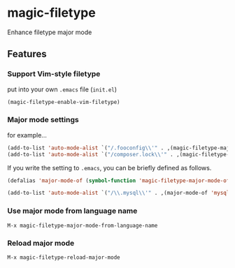 * magic-filetype
#+BEGIN_HTML
<a href="https://travis-ci.org/zonuexe/magic-filetype.el"><img alt="Build Status" src="https://travis-ci.org/zonuexe/magic-filetype.el.svg?branch=master"></a>
<a href="https://gitter.im/zonuexe/magic-filetype.el?utm_source=badge&utm_medium=badge&utm_campaign=pr-badge&utm_content=badge"><img alt="Join the chat at https://gitter.im/zonuexe/magic-filetype.el" src="https://badges.gitter.im/Join%20Chat.svg"></a>
#+END_HTML

Enhance filetype major mode

** Features

*** Support Vim-style filetype
put into your own =.emacs= file (=init.el=)
#+BEGIN_SRC emacs-lisp
(magic-filetype-enable-vim-filetype)
#+END_SRC

*** Major mode settings
for example...
#+BEGIN_SRC emacs-lisp
(add-to-list 'auto-mode-alist `("/.fooconfig\\'" . ,(magic-filetype-major-mode-of 'javascript)))
(add-to-list 'auto-mode-alist `("/composer.lock\\'" . ,(magic-filetype-major-mode-of 'json)))
#+END_SRC

If you write the setting to =.emacs=, you can be briefly defined as follows.
#+BEGIN_SRC emacs-lisp
(defalias 'major-mode-of (symbol-function 'magic-filetype-major-mode-of))

(add-to-list 'auto-mode-alist `("/\\.mysql\\'" . ,(major-mode-of 'mysql)))
#+END_SRC

*** Use major mode from language name
=M-x magic-filetype-major-mode-from-language-name=

*** Reload major mode
=M-x magic-filetype-reload-major-mode=
